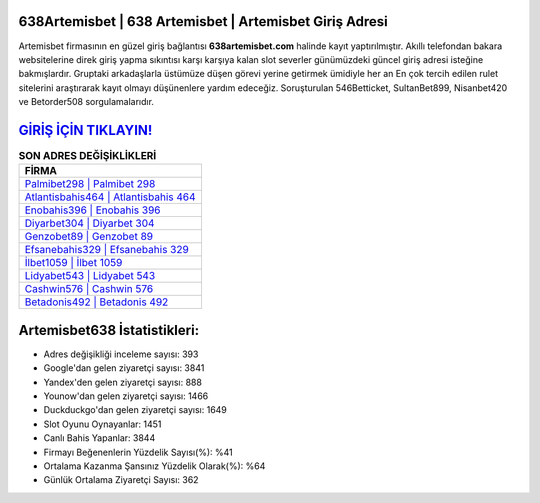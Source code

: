 ﻿638Artemisbet | 638 Artemisbet | Artemisbet Giriş Adresi
===================================

.. image:: images/artemisbet-giris.jpg
   :width: 600
   
Artemisbet firmasının en güzel giriş bağlantısı **638artemisbet.com** halinde kayıt yaptırılmıştır. Akıllı telefondan bakara websitelerine direk giriş yapma sıkıntısı karşı karşıya kalan slot severler günümüzdeki güncel giriş adresi isteğine bakmışlardır. Gruptaki arkadaşlarla üstümüze düşen görevi yerine getirmek ümidiyle her an En çok tercih edilen rulet sitelerini araştırarak kayıt olmayı düşünenlere yardım edeceğiz. Soruşturulan 546Betticket, SultanBet899, Nisanbet420 ve Betorder508 sorgulamalarıdır.

`GİRİŞ İÇİN TIKLAYIN! <https://urlday.cc/git>`_
==============

.. list-table:: **SON ADRES DEĞİŞİKLİKLERİ**
   :widths: 100
   :header-rows: 1

   * - FİRMA
   * - `Palmibet298 | Palmibet 298 <palmibet298-palmibet-298-palmibet-giris-adresi.html>`_
   * - `Atlantisbahis464 | Atlantisbahis 464 <atlantisbahis464-atlantisbahis-464-atlantisbahis-giris-adresi.html>`_
   * - `Enobahis396 | Enobahis 396 <enobahis396-enobahis-396-enobahis-giris-adresi.html>`_	 
   * - `Diyarbet304 | Diyarbet 304 <diyarbet304-diyarbet-304-diyarbet-giris-adresi.html>`_	 
   * - `Genzobet89 | Genzobet 89 <genzobet89-genzobet-89-genzobet-giris-adresi.html>`_ 
   * - `Efsanebahis329 | Efsanebahis 329 <efsanebahis329-efsanebahis-329-efsanebahis-giris-adresi.html>`_
   * - `İlbet1059 | İlbet 1059 <ilbet1059-ilbet-1059-ilbet-giris-adresi.html>`_	 
   * - `Lidyabet543 | Lidyabet 543 <lidyabet543-lidyabet-543-lidyabet-giris-adresi.html>`_
   * - `Cashwin576 | Cashwin 576 <cashwin576-cashwin-576-cashwin-giris-adresi.html>`_
   * - `Betadonis492 | Betadonis 492 <betadonis492-betadonis-492-betadonis-giris-adresi.html>`_
	 
Artemisbet638 İstatistikleri:
===================================	 
* Adres değişikliği inceleme sayısı: 393
* Google'dan gelen ziyaretçi sayısı: 3841
* Yandex'den gelen ziyaretçi sayısı: 888
* Younow'dan gelen ziyaretçi sayısı: 1466
* Duckduckgo'dan gelen ziyaretçi sayısı: 1649
* Slot Oyunu Oynayanlar: 1451
* Canlı Bahis Yapanlar: 3844
* Firmayı Beğenenlerin Yüzdelik Sayısı(%): %41
* Ortalama Kazanma Şansınız Yüzdelik Olarak(%): %64
* Günlük Ortalama Ziyaretçi Sayısı: 362
